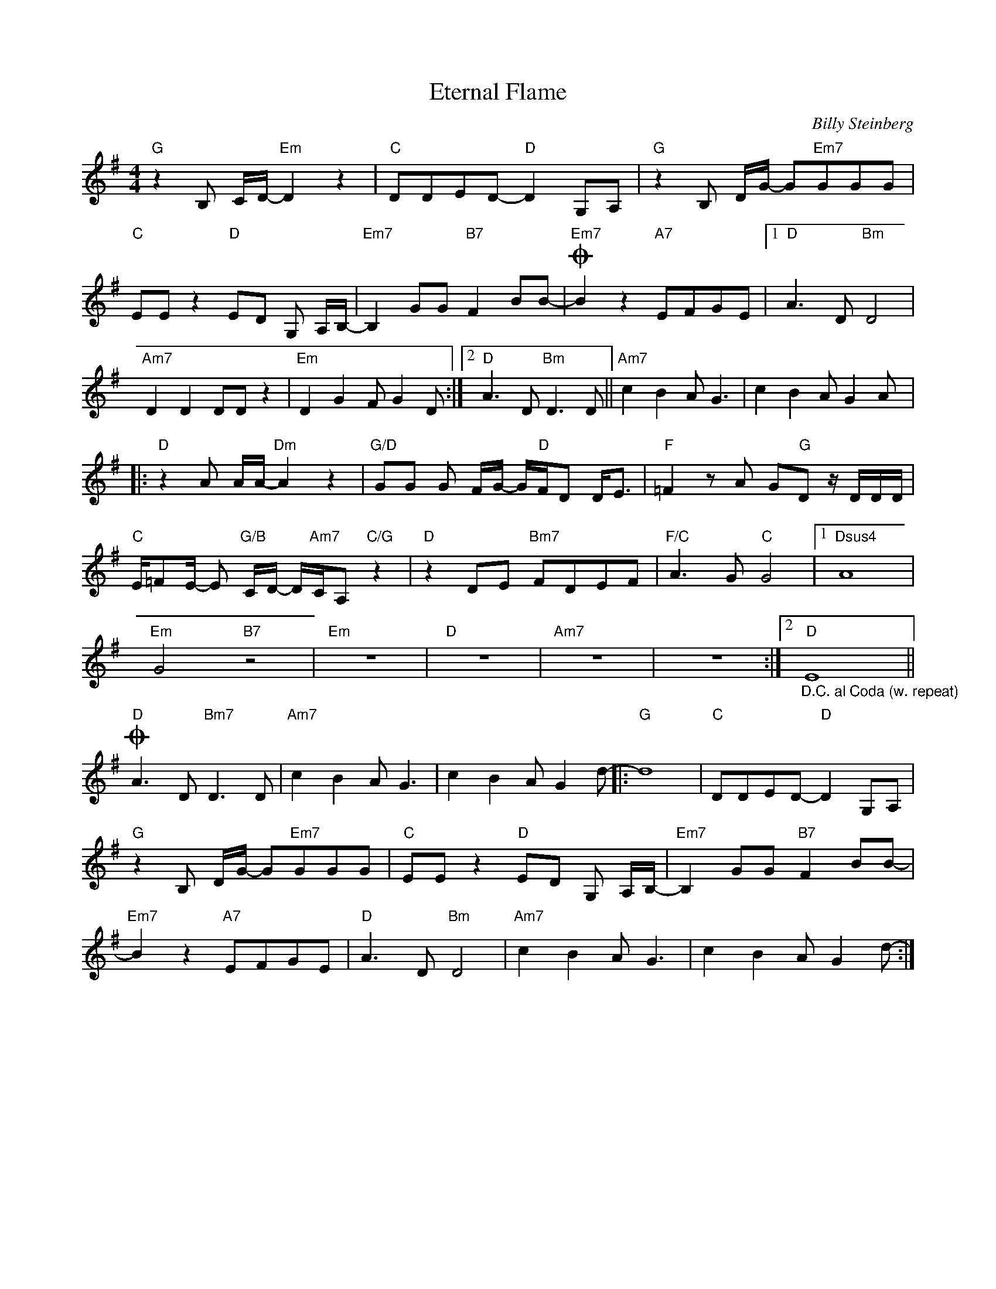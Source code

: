 X:1
T:Eternal Flame
C:Billy Steinberg
Z:All Rights Reserved
L:1/8
M:4/4
K:G
V:1 treble 
%%MIDI program 0
V:1
"G" z2 B, C/D/-"Em" D2 z2 |"C" DDED-"D" D2 G,A, |"G" z2 B, D/G/- G"Em7"GGG | %3
"C" EE z2"D" ED G, A,/B,/- |"Em7" B,2 GG"B7" F2 BB- |O"Em7" B2 z2"A7" EFGE |1"D" A3 D"Bm" D4 | %7
"Am7" D2 D2 DD z2 |"Em" D2 G2 F G2 D :|2"D" A3 D"Bm" D3 D ||"Am7" c2 B2 A G3 | c2 B2 A G2 A |: %12
"D" z2 A A/A/-"Dm" A2 z2 |"G/D" GG G F/G/- G/"D"F/D D<E |"F" =F2 z A G"G"D z/ D/D/D/ | %15
"C" E/=FE/- E"G/B" C/D/- D/"Am7"C/A,"C/G" z2 |"D" z2 DE"Bm7" FDEF |"F/C" A3 G"C" G4 |1"Dsus4" A8 | %19
"Em" G4"B7" z4 |"Em" z8 |"D" z8 |"Am7" z8 | z8 :|2"D""_D.C. al Coda (w. repeat)" E8 || %25
O"D" A3 D"Bm7" D3 D |"Am7" c2 B2 A G3 | c2 B2 A G2 d- |:"G" d8 |"C" DDED-"D" D2 G,A, | %30
"G" z2 B, D/G/- G"Em7"GGG |"C" EE z2"D" ED G, A,/B,/- |"Em7" B,2 GG"B7" F2 BB- | %33
"Em7" B2 z2"A7" EFGE |"D" A3 D"Bm" D4 |"Am7" c2 B2 A G3 | c2 B2 A G2 d- :| %37

